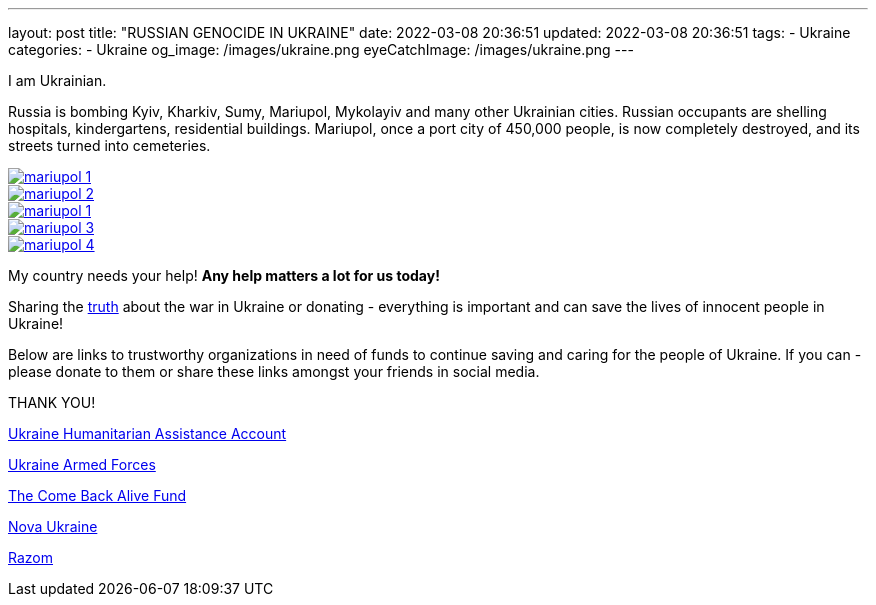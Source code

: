 ---
layout: post
title:  "RUSSIAN GENOCIDE IN UKRAINE"
date: 2022-03-08 20:36:51
updated: 2022-03-08 20:36:51
tags:
    - Ukraine
categories:
    - Ukraine
og_image: /images/ukraine.png
eyeCatchImage: /images/ukraine.png
---

:sectnums:
:sectlinks:
:sectanchors:

:war-in-ukraine-url: https://war.ukraine.ua/
:war-in-ukraine-photo-url: https://ukraine2022photo.net/
:ukraine-humanitarian-assistance-account-url: https://bank.gov.ua/en/news/all/natsionalniy-bank-vidkriv-spetsrahunok-dlya-zboru-koshtiv-na-potrebi-armiyi
:the-come-back-alive-fund-url: https://www.comebackalive.in.ua/
:nova-ukraine-url: https://novaukraine.org/
:razom-for-ukraine-url: https://razomforukraine.org/

I am Ukrainian.

++++
<!-- more -->
++++

Russia is bombing Kyiv, Kharkiv, Sumy, Mariupol, Mykolayiv and many other Ukrainian cities.
Russian occupants are shelling hospitals, kindergartens, residential buildings.
Mariupol, once a port city of 450,000 people, is now completely destroyed, and its streets turned into cemeteries.

[.text-center]
--
[.img-responsive.img-thumbnail]
[link=/images/mariupol_1.jpeg]
image::/images/mariupol_1.jpeg[]
--

[.text-center]
--
[.img-responsive.img-thumbnail]
[link=/images/mariupol_2.jpeg]
image::/images/mariupol_2.jpeg[]
--
[.text-center]
--
[.img-responsive.img-thumbnail]
[link=/images/mariupol_1.jpeg]
image::/images/mariupol_1.jpeg[]
--

[.text-center]
--
[.img-responsive.img-thumbnail]
[link=/images/mariupol_3.jpeg]
image::/images/mariupol_3.jpeg[]
--

[.text-center]
--
[.img-responsive.img-thumbnail]
[link=/images/mariupol_4.jpeg]
image::/images/mariupol_4.jpeg[]
--

My country needs your help! **Any help matters a lot for us today!**

Sharing the {war-in-ukraine-photo-url}[truth] about the war in Ukraine or donating - everything is important and can save the lives of innocent people in Ukraine!

Below are links to trustworthy organizations in need of funds to continue saving and caring for the people of Ukraine.
If you can - please donate to them or share these links amongst your friends in social media.

THANK YOU!

{ukraine-humanitarian-assistance-account-url}[Ukraine Humanitarian Assistance Account]

{ukraine-humanitarian-assistance-account-url}[Ukraine Armed Forces]

{the-come-back-alive-fund-url}[The Come Back Alive Fund]

{nova-ukraine-url}[Nova Ukraine]

{razom-for-ukraine-url}[Razom]
